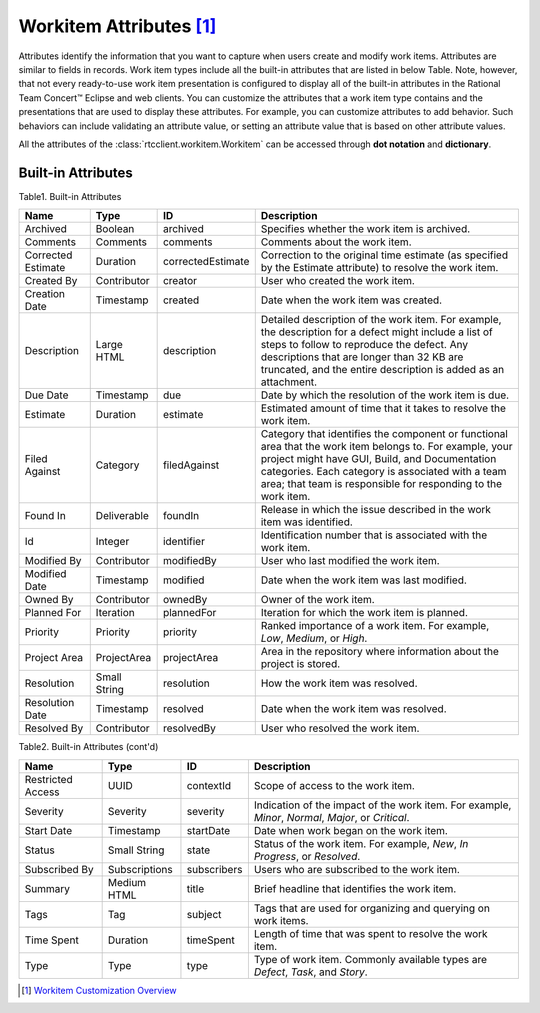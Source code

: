 .. _workitemattrs:

Workitem Attributes [1]_
========================

Attributes identify the information that you want to capture when users create
and modify work items. Attributes are similar to fields in records. Work item
types include all the built-in attributes that are listed in below Table.
Note, however, that not every ready-to-use work item presentation is configured
to display all of the built-in attributes in the Rational Team Concert™ Eclipse
and web clients. You can customize the attributes that a work item type
contains and the presentations that are used to display these attributes.
For example, you can customize attributes to add behavior. Such behaviors can
include validating an attribute value, or setting an attribute value that is
based on other attribute values.

All the attributes of the :class:`rtcclient.workitem.Workitem` can be accessed
through **dot notation** and **dictionary**.

.. _workitemattrs_table:

Built-in Attributes
-------------------

Table1. Built-in Attributes

+--------------------+-------------+-------------------+----------------------------------------------+
| Name               | Type        | ID                | Description                                  |
+====================+=============+===================+==============================================+
| Archived           | Boolean     | archived          | Specifies whether the work item is archived. |
+--------------------+-------------+-------------------+----------------------------------------------+
| Comments           | Comments    | comments          | Comments about the work item.                |
+--------------------+-------------+-------------------+----------------------------------------------+
| Corrected Estimate | Duration    | correctedEstimate | Correction to the original time estimate     |
|                    |             |                   | (as specified by the Estimate attribute) to  |
|                    |             |                   | resolve the work item.                       |
+--------------------+-------------+-------------------+----------------------------------------------+
| Created By         | Contributor | creator           | User who created the work item.              |
+--------------------+-------------+-------------------+----------------------------------------------+
| Creation Date      | Timestamp   | created           | Date when the work item was created.         |
+--------------------+-------------+-------------------+----------------------------------------------+
| Description        | Large HTML  | description       | Detailed description of the work item.       |
|                    |             |                   | For example, the description for a defect    |
|                    |             |                   | might include a list of steps to follow to   |
|                    |             |                   | reproduce the defect. Any descriptions that  |
|                    |             |                   | are longer than 32 KB are truncated, and the |
|                    |             |                   | entire description is added as an attachment.|
+--------------------+-------------+-------------------+----------------------------------------------+
| Due Date           | Timestamp   | due               | Date by which the resolution of the work     |
|                    |             |                   | item is due.                                 |
+--------------------+-------------+-------------------+----------------------------------------------+
| Estimate           | Duration    | estimate          | Estimated amount of time that it takes to    |
|                    |             |                   | resolve the work item.                       |
+--------------------+-------------+-------------------+----------------------------------------------+
| Filed Against      | Category    | filedAgainst      | Category that identifies the component or    |
|                    |             |                   | functional area that the work item belongs   |
|                    |             |                   | to. For example, your project might have GUI,|
|                    |             |                   | Build, and Documentation categories.         |
|                    |             |                   | Each category is associated with a team area;|
|                    |             |                   | that team is responsible for responding to   |
|                    |             |                   | the work item.                               |
+--------------------+-------------+-------------------+----------------------------------------------+
| Found In           | Deliverable | foundIn           | Release in which the issue described in the  |
|                    |             |                   | work item was identified.                    |
+--------------------+-------------+-------------------+----------------------------------------------+
| Id                 | Integer     | identifier        | Identification number that is associated     |
|                    |             |                   | with the work item.                          |
+--------------------+-------------+-------------------+----------------------------------------------+
| Modified By        | Contributor | modifiedBy        | User who last modified the work item.        |
+--------------------+-------------+-------------------+----------------------------------------------+
| Modified Date      | Timestamp   | modified          | Date when the work item was last modified.   |
+--------------------+-------------+-------------------+----------------------------------------------+
| Owned By           | Contributor | ownedBy           | Owner of the work item.                      |
+--------------------+-------------+-------------------+----------------------------------------------+
| Planned For        | Iteration   | plannedFor        | Iteration for which the work item is planned.|
+--------------------+-------------+-------------------+----------------------------------------------+
| Priority           | Priority    | priority          | Ranked importance of a work item. For        |
|                    |             |                   | example, `Low`, `Medium`, or `High`.         |
+--------------------+-------------+-------------------+----------------------------------------------+
| Project Area       | ProjectArea | projectArea       | Area in the repository where information     |
|                    |             |                   | about the project is stored.                 |
+--------------------+-------------+-------------------+----------------------------------------------+
| Resolution         | Small String| resolution        | How the work item was resolved.              |
+--------------------+-------------+-------------------+----------------------------------------------+
| Resolution Date    | Timestamp   | resolved          | Date when the work item was resolved.        |
+--------------------+-------------+-------------------+----------------------------------------------+
| Resolved By        | Contributor | resolvedBy        | User who resolved the work item.             |
+--------------------+-------------+-------------------+----------------------------------------------+


Table2. Built-in Attributes (cont'd)

+--------------------+-------------+-------------------+----------------------------------------------+
| Name               | Type        | ID                | Description                                  |
+====================+=============+===================+==============================================+
| Restricted Access  | UUID        | contextId         | Scope of access to the work item.            |
+--------------------+-------------+-------------------+----------------------------------------------+
| Severity           | Severity    | severity          | Indication of the impact of the work item.   |
|                    |             |                   | For example, `Minor`, `Normal`, `Major`, or  |
|                    |             |                   | `Critical`.                                  |
+--------------------+-------------+-------------------+----------------------------------------------+
| Start Date         | Timestamp   | startDate         | Date when work began on the work item.       |
+--------------------+-------------+-------------------+----------------------------------------------+
| Status             | Small String| state             | Status of the work item. For example, `New`, |
|                    |             |                   | `In Progress`, or `Resolved`.                |
+--------------------+-------------+-------------------+----------------------------------------------+
| Subscribed By      |Subscriptions| subscribers       | Users who are subscribed to the work item.   |
+--------------------+-------------+-------------------+----------------------------------------------+
| Summary            | Medium HTML | title             | Brief headline that identifies the work item.|
+--------------------+-------------+-------------------+----------------------------------------------+
| Tags               | Tag         | subject           | Tags that are used for organizing and        |
|                    |             |                   | querying on work items.                      |
+--------------------+-------------+-------------------+----------------------------------------------+
| Time Spent         | Duration    | timeSpent         | Length of time that was spent to resolve the |
|                    |             |                   | work item.                                   |
+--------------------+-------------+-------------------+----------------------------------------------+
| Type               | Type        | type              | Type of work item. Commonly available types  |
|                    |             |                   | are `Defect`, `Task`, and `Story`.           |
+--------------------+-------------+-------------------+----------------------------------------------+

.. [1] `Workitem Customization Overview <http://www-01.ibm.com/support/knowledgecenter/api/content/nl/en-us/SSYMRC_5.0.2/com.ibm.team.workitem.doc/topics/c_work_item_customization_overview.html>`_
